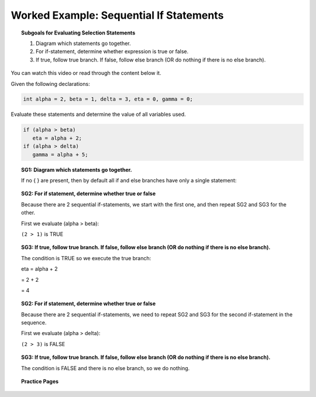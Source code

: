 Worked Example: Sequential If Statements
==============================================

.. topic:: Subgoals for Evaluating Selection Statements

   1. Diagram which statements go together.
   
   2. For if-statement, determine whether expression is true or false.
   
   3. If true, follow true branch. If false, follow else branch (OR do nothing if there is no else branch).
   
   
You can watch this video or read through the content below it.

.. youtube:: DULQb12L6LU
   :divid: video-selection-we3-seqifstatements
   :align: center
   
   
Given the following declarations:

.. code-block:: java

   int alpha = 2, beta = 1, delta = 3, eta = 0, gamma = 0;


Evaluate these statements and determine the value of all variables used.

.. code-block:: java

   if (alpha > beta)
      eta = alpha + 2;
   if (alpha > delta)
      gamma = alpha + 5;
      
   
.. topic:: SG1: Diagram which statements go together.

   If no { } are present, then by default all if and else branches have only a single statement:

   .. figure:: Figures/we3-seq-if-both.png
      :alt: Sequential If Diagram of two separate if-statements
     

.. topic:: SG2: For if statement, determine whether true or false
   
   Because there are 2 sequential if-statements, we start with the first one, and then repeat SG2 and SG3 for the other.
   
   First we evaluate (alpha > beta):
   
   ``(2 > 1)`` is TRUE


.. topic:: SG3: If true, follow true branch. If false, follow else branch (OR do nothing if there is no else branch).

   The condition is TRUE so we execute the true branch:

   eta = alpha + 2 

   = 2 + 2 

   = 4

   .. figure:: Figures/we3-seq-if-1.png
      :alt: sequential if part 1
   
   
.. topic:: SG2: For if statement, determine whether true or false
   
   Because there are 2 sequential if-statements, we need to repeat SG2 and SG3 for the second if-statement in the sequence.
   
   First we evaluate (alpha > delta):

   ``(2 > 3)`` is FALSE


.. topic:: SG3: If true, follow true branch. If false, follow else branch (OR do nothing if there is no else branch).
   
   The condition is FALSE and there is no else branch, so we do nothing.
   
   .. figure:: Figures/we3-seq-if-2.png
      :alt: sequential if part 2


.. reveal:: reveal-selection-we3-SeqIf
   :showtitle: Show answer

   Answer: alpha = 2, beta = 1, delta = 3, eta = 4, gamma = 0
      
      
.. topic:: Practice Pages

   .. toctree::
      :maxdepth: 1

      select-we3-p1.rst